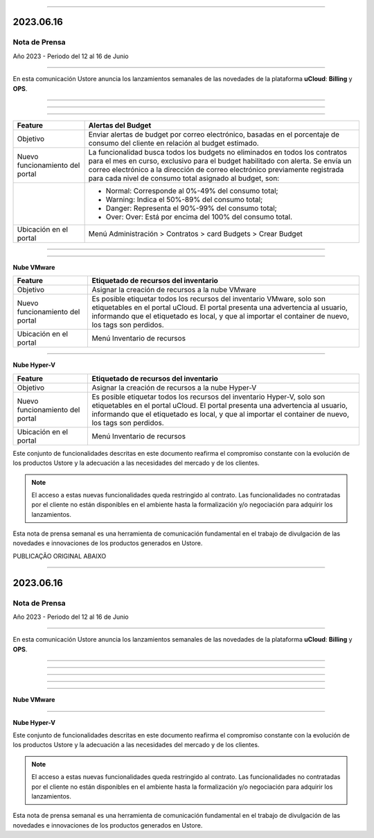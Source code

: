 .. figure:: /figuras/_ustore.png
   :alt: Logo uStore
   :scale: 50 %
   :align: center


----


2023.06.16
==========


Nota de Prensa
-------------
Año 2023 - Periodo del 12 al 16 de Junio


====


En esta comunicación Ustore anuncia los lanzamientos semanales de las novedades de la plataforma **uCloud**: **Billing** y **OPS**.


====


====


.. centered:: uCloud Billing
           
====


+----------------------------+-------------------------------------------------------------------------------------------------------------------------------------------+
|Feature                     |Alertas del Budget                                                                                                                         |
+============================+===========================================================================================================================================+
|Objetivo                    |Enviar alertas de budget por correo electrónico, basadas en el porcentaje de consumo del cliente en relación al budget estimado.           |
+----------------------------+-------------------------------------------------------------------------------------------------------------------------------------------+
|Nuevo funcionamiento        |La funcionalidad busca todos los budgets no eliminados en todos los contratos para el mes en curso, exclusivo para el budget habilitado    |
|del portal                  |con alerta. Se envía un correo electrónico a la dirección de correo electrónico previamente registrada para cada nivel de consumo total    |
|                            |asignado al budget, son:                                                                                                                   |
+----------------------------+-------------------------------------------------------------------------------------------------------------------------------------------+
|                            |* Normal: Corresponde al 0%-49% del consumo total;                                                                                         |
|                            |* Warning: Indica el 50%-89% del consumo total;                                                                                            |
|                            |* Danger: Representa el 90%-99% del consumo total;                                                                                         |
|                            |* Over: Over: Está por encima del 100% del consumo total.                                                                                  |
+----------------------------+-------------------------------------------------------------------------------------------------------------------------------------------+
|Ubicación en el portal      |Menú Administración > Contratos > card Budgets > Crear Budget                                                                              |
+----------------------------+-------------------------------------------------------------------------------------------------------------------------------------------+




====


.. centered:: uCloud OPS


====




**Nube VMware**




+----------------------------+------------------------------------------------------------------------------------------------------------------------------------------+
|Feature                     |Etiquetado de recursos del inventario                                                                                                     |
+============================+==========================================================================================================================================+
|Objetivo                    |Asignar la creación de recursos a la nube VMware                                                                                          |
+----------------------------+------------------------------------------------------------------------------------------------------------------------------------------+
|Nuevo funcionamiento        |Es posible etiquetar todos los recursos del inventario VMware, solo son etiquetables en el portal uCloud. El portal presenta una          |
|del portal                  |advertencia al usuario, informando que el etiquetado es local, y que al importar el container de nuevo, los tags son perdidos.            |
+----------------------------+------------------------------------------------------------------------------------------------------------------------------------------+
|Ubicación en el portal      |Menú Inventario de recursos                                                                                                               |
+----------------------------+------------------------------------------------------------------------------------------------------------------------------------------+


====


**Nube Hyper-V**




+----------------------------+------------------------------------------------------------------------------------------------------------------------------------------+
|Feature                     |Etiquetado de recursos del inventario                                                                                                     |
+============================+==========================================================================================================================================+
|Objetivo                    |Asignar la creación de recursos a la nube Hyper-V                                                                                         |
+----------------------------+------------------------------------------------------------------------------------------------------------------------------------------+
|Nuevo funcionamiento        |Es posible etiquetar todos los recursos del inventario Hyper-V, solo son etiquetables en el portal uCloud. El portal presenta una         |
|del portal                  |advertencia al usuario, informando que el etiquetado es local, y que al importar el container de nuevo, los tags son perdidos.            |
+----------------------------+------------------------------------------------------------------------------------------------------------------------------------------+
|Ubicación en el portal      |Menú Inventario de recursos                                                                                                               |
+----------------------------+------------------------------------------------------------------------------------------------------------------------------------------+




Este conjunto de funcionalidades descritas en este documento reafirma el compromiso constante con la evolución de los productos Ustore y la adecuación a las necesidades del mercado y de los clientes.




.. note:: El acceso a estas nuevas funcionalidades queda restringido al contrato. Las funcionalidades no contratadas por el cliente no están disponibles en el ambiente hasta la formalización y/o negociación para adquirir los lanzamientos.




Esta nota de prensa semanal es una herramienta de comunicación fundamental en el trabajo de divulgación de las novedades e innovaciones de los productos generados en Ustore.



PUBLICAÇÃO ORIGINAL ABAIXO

.. figure:: /figuras/_ustore.png
   :alt: Logo uStore
   :scale: 50 %
   :align: center

----

2023.06.16
==========

Nota de Prensa
-------------
Año 2023 - Periodo del 12 al 16 de Junio

====

En esta comunicación Ustore anuncia los lanzamientos semanales de las novedades de la plataforma **uCloud**: **Billing** y **OPS**.

====

====

.. centered:: uCloud Billing
           
====

+----------------------------+-------------------------------------------------------------------------------------------------------------------------------------------+
|Feature                     |Alertas del Budget                                                                                                                          |
+============================+===========================================================================================================================================+
|Objetivo                    |Enviar alertas de budget por correo electrónico, basadas en el porcentaje de consumo del cliente en relación al budget estimado.                           |
+----------------------------+-------------------------------------------------------------------------------------------------------------------------------------------+
|Nuevo funcionamiento del portal|La funcionalidad busca todos los budgets no eliminados en todos los contratos para el mes en curso, exclusivo para el budget habilitado con alerta.|
|                            |Se envía un correo electrónico a la dirección de correo electrónico previamente registrada para cada nivel de consumo total asignado al budget, son:    |
+----------------------------+-------------------------------------------------------------------------------------------------------------------------------------------+
|                            |* Normal: Corresponde al 0%-49% del consumo total;                                                                                           |
|                            |* Warning: Indica el 50%-89% del consumo total;                                                                                                |
|                            |* Danger: Representa el 90%-99% del consumo total;                                                                                             |
|                            |* Over: Over: Está por encima del 100% del consumo total.                                                                                               |
+----------------------------+-------------------------------------------------------------------------------------------------------------------------------------------+
|Ubicación en el portal       |Menú Administración > Contratos > card Budgets > Crear Budget                                                                              |
+----------------------------+-------------------------------------------------------------------------------------------------------------------------------------------+


====

.. centered:: uCloud OPS

====


**Nube VMware**


+----------------------------+------------------------------------------------------------------------------------------------------------------------------------------+
|Feature                     |Etiquetado de recursos del inventario                                                                                                     |
+============================+==========================================================================================================================================+
|Objetivo                    |Asignar la creación de recursos a la nube VMware                                                                                          |
+----------------------------+------------------------------------------------------------------------------------------------------------------------------------------+
|Nuevo funcionamiento del portal|Es posible etiquetar todos los recursos del inventario VMware, solo son etiquetables en el portal uCloud.                                   |
|                            |El portal presenta una advertencia al usuario, informando que el etiquetado es local, y que al importar el container de nuevo, los tags son perdidos. |
+----------------------------+------------------------------------------------------------------------------------------------------------------------------------------+
|Ubicación en el portal       |Menú Inventario de recursos                                                                                                               |
+----------------------------+------------------------------------------------------------------------------------------------------------------------------------------+

====

**Nube Hyper-V**


+----------------------------+------------------------------------------------------------------------------------------------------------------------------------------+
|Feature                     |Etiquetado de recursos del inventario                                                                                                      |
+============================+==========================================================================================================================================+
|Objetivo                    |Asignar la creación de recursos a la nube Hyper-V                                                                                         |
+----------------------------+------------------------------------------------------------------------------------------------------------------------------------------+
|Nuevo funcionamiento del portal|Es posible etiquetar todos los recursos del inventario Hyper-V, solo son etiquetables en el portal uCloud.                                  |
|                            |El portal presenta una advertencia al usuario, informando que el etiquetado es local, y que al importar el container de nuevo, los tags son perdidos.  |
+----------------------------+------------------------------------------------------------------------------------------------------------------------------------------+
|Ubicación en el portal       |Menú Inventario de recursos                                                                                                              |
+----------------------------+------------------------------------------------------------------------------------------------------------------------------------------+


Este conjunto de funcionalidades descritas en este documento reafirma el compromiso constante con la evolución de los productos Ustore y la adecuación a las necesidades del mercado y de los clientes.


.. note:: El acceso a estas nuevas funcionalidades queda restringido al contrato. Las funcionalidades no contratadas por el cliente no están disponibles en el ambiente hasta la formalización y/o negociación para adquirir los lanzamientos.


Esta nota de prensa semanal es una herramienta de comunicación fundamental en el trabajo de divulgación de las novedades e innovaciones de los productos generados en Ustore.

